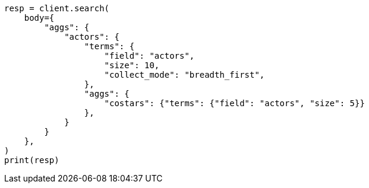 // aggregations/bucket/terms-aggregation.asciidoc:806

[source, python]
----
resp = client.search(
    body={
        "aggs": {
            "actors": {
                "terms": {
                    "field": "actors",
                    "size": 10,
                    "collect_mode": "breadth_first",
                },
                "aggs": {
                    "costars": {"terms": {"field": "actors", "size": 5}}
                },
            }
        }
    },
)
print(resp)
----
